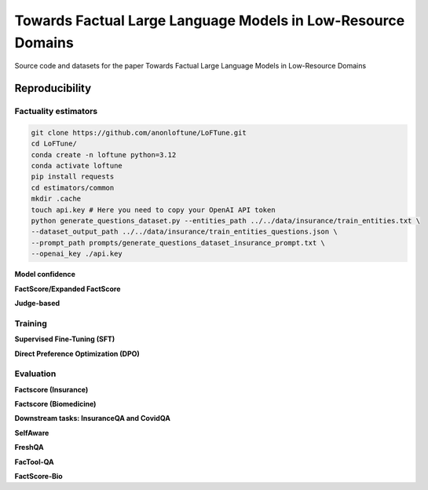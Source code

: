 ===============================
Towards Factual Large Language Models in Low-Resource Domains
===============================

|PyPI pyversions|

Source code and datasets for the paper Towards Factual Large Language Models in Low-Resource Domains

Reproducibility
---------------

Factuality estimators
~~~~~~~~~~~~~~~~~~~~~

.. code:: bash

   git clone https://github.com/anonloftune/LoFTune.git
   cd LoFTune/
   conda create -n loftune python=3.12
   conda activate loftune
   pip install requests
   cd estimators/common
   mkdir .cache
   touch api.key # Here you need to copy your OpenAI API token
   python generate_questions_dataset.py --entities_path ../../data/insurance/train_entities.txt \
   --dataset_output_path ../../data/insurance/train_entities_questions.json \
   --prompt_path prompts/generate_questions_dataset_insurance_prompt.txt \
   --openai_key ./api.key

   

**Model confidence**

**FactScore/Expanded FactScore**

**Judge-based**


Training
~~~~~~~~~~~~~~~~~~~~~
**Supervised Fine-Tuning (SFT)**

**Direct Preference Optimization (DPO)**


Evaluation
~~~~~~~~~~~~~~~~~~~~~
**Factscore (Insurance)**

**Factscore (Biomedicine)**

**Downstream tasks: InsuranceQA and CovidQA**

**SelfAware**

**FreshQA**

**FacTool-QA**

**FactScore-Bio**


.. |PyPI pyversions| image:: https://badgen.net/pypi/python/black
   :target: https://www.python.org/
